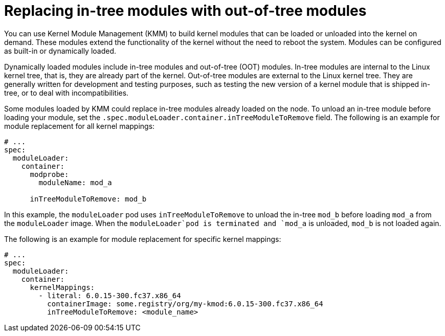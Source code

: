 // Module included in the following assemblies:
//
// * hardware_enablement/kmm-kernel-module-management.adoc

:_content-type: CONCEPT
[id="kmm-replacing-in-tree-modules-with-out-of-tree-modules_{context}"]
= Replacing in-tree modules with out-of-tree modules

You can use Kernel Module Management (KMM) to build kernel modules that can be loaded or unloaded into the kernel on demand. These modules extend the functionality of the kernel without the need to reboot the system. Modules can be configured as built-in or dynamically loaded.

Dynamically loaded modules include in-tree modules and out-of-tree (OOT) modules. In-tree modules are internal to the Linux kernel tree, that is, they are already part of the kernel. Out-of-tree modules are external to the Linux kernel tree. They are generally written for development and testing purposes, such as testing the new version of a kernel module that is shipped in-tree, or to deal with incompatibilities.

Some modules loaded by KMM could replace in-tree modules already loaded on the node. To unload an in-tree module before loading your module, set the `.spec.moduleLoader.container.inTreeModuleToRemove` field. The following is an example for module replacement for all kernel mappings:

[source,yaml]
----
# ...
spec:
  moduleLoader:
    container:
      modprobe:
        moduleName: mod_a

      inTreeModuleToRemove: mod_b
----

In this example, the `moduleLoader` pod uses `inTreeModuleToRemove` to unload the in-tree `mod_b` before loading `mod_a`
from the `moduleLoader` image.
When the `moduleLoader`pod is terminated and `mod_a` is unloaded, `mod_b` is not loaded again.

The following is an example for module replacement for specific kernel mappings:

[source,yaml]
----
# ...
spec:
  moduleLoader:
    container:
      kernelMappings:
        - literal: 6.0.15-300.fc37.x86_64
          containerImage: some.registry/org/my-kmod:6.0.15-300.fc37.x86_64
          inTreeModuleToRemove: <module_name>
----
